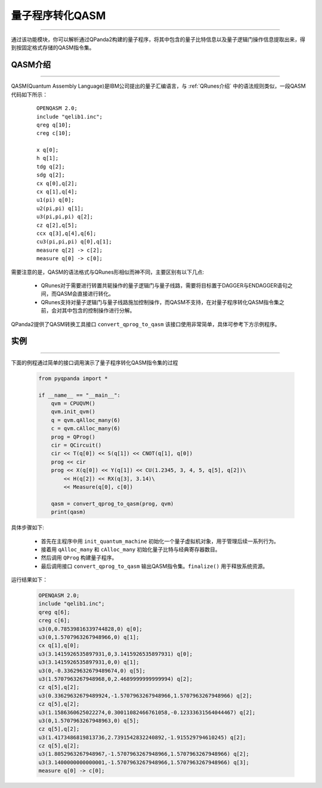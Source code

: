 量子程序转化QASM
=====================
----

通过该功能模块，你可以解析通过QPanda2构建的量子程序，将其中包含的量子比特信息以及量子逻辑门操作信息提取出来，得到按固定格式存储的QASM指令集。

.. _QASM介绍:

QASM介绍
>>>>>>>>>>>>>>>
----

QASM(Quantum Assembly Language)是IBM公司提出的量子汇编语言，与 :ref:`QRunes介绍` 中的语法规则类似，一段QASM代码如下所示：

    :: 

        OPENQASM 2.0;
        include "qelib1.inc";
        qreg q[10];
        creg c[10];

        x q[0];
        h q[1];
        tdg q[2];
        sdg q[2];
        cx q[0],q[2];
        cx q[1],q[4];
        u1(pi) q[0];
        u2(pi,pi) q[1];
        u3(pi,pi,pi) q[2];
        cz q[2],q[5];
        ccx q[3],q[4],q[6];
        cu3(pi,pi,pi) q[0],q[1];
        measure q[2] -> c[2];
        measure q[0] -> c[0];


需要注意的是，QASM的语法格式与QRunes形相似而神不同，主要区别有以下几点:

 - QRunes对于需要进行转置共轭操作的量子逻辑门与量子线路，需要将目标置于DAGGER与ENDAGGER语句之间，而QASM会直接进行转化。
 - QRunes支持对量子逻辑门与量子线路施加控制操作，而QASM不支持，在对量子程序转化QASM指令集之前，会对其中包含的控制操作进行分解。


QPanda2提供了QASM转换工具接口 ``convert_qprog_to_qasm`` 该接口使用非常简单，具体可参考下方示例程序。

实例
>>>>>>>>>>>>>>
----

下面的例程通过简单的接口调用演示了量子程序转化QASM指令集的过程

    .. code-block:: python

        from pyqpanda import *

        if __name__ == "__main__":
            qvm = CPUQVM()
            qvm.init_qvm()
            q = qvm.qAlloc_many(6)
            c = qvm.cAlloc_many(6)
            prog = QProg()
            cir = QCircuit()
            cir << T(q[0]) << S(q[1]) << CNOT(q[1], q[0])
            prog << cir
            prog << X(q[0]) << Y(q[1]) << CU(1.2345, 3, 4, 5, q[5], q[2])\
                << H(q[2]) << RX(q[3], 3.14)\
                << Measure(q[0], c[0])
            
            qasm = convert_qprog_to_qasm(prog, qvm)
            print(qasm)


具体步骤如下:

 - 首先在主程序中用 ``init_quantum_machine`` 初始化一个量子虚拟机对象，用于管理后续一系列行为。

 - 接着用 ``qAlloc_many`` 和 ``cAlloc_many`` 初始化量子比特与经典寄存器数目。

 - 然后调用 ``QProg`` 构建量子程序。

 - 最后调用接口 ``convert_qprog_to_qasm`` 输出QASM指令集。``finalize()`` 用于释放系统资源。


运行结果如下：

    .. code-block:: python

        OPENQASM 2.0;
        include "qelib1.inc";
        qreg q[6];
        creg c[6];
        u3(0,0.78539816339744828,0) q[0];
        u3(0,1.5707963267948966,0) q[1];
        cx q[1],q[0];
        u3(3.1415926535897931,0,3.1415926535897931) q[0];
        u3(3.1415926535897931,0,0) q[1];
        u3(0,-0.33629632679489674,0) q[5];
        u3(1.5707963267948968,0,2.4689999999999994) q[2];
        cz q[5],q[2];
        u3(0.33629632679489924,-1.5707963267948966,1.5707963267948966) q[2];
        cz q[5],q[2];
        u3(1.1586360625022274,0.30011082466761058,-0.12333631564044467) q[2];
        u3(0,1.5707963267948963,0) q[5];
        cz q[5],q[2];
        u3(1.4173486819813736,2.7391542832240892,-1.915529794610245) q[2];
        cz q[5],q[2];
        u3(1.8052963267948967,-1.5707963267948966,1.5707963267948966) q[2];
        u3(3.1400000000000001,-1.5707963267948966,1.5707963267948966) q[3];
        measure q[0] -> c[0];

